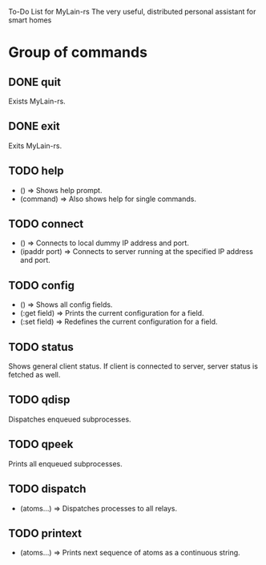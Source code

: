 To-Do List for MyLain-rs
The very useful, distributed personal assistant for smart homes

* Group of commands
** DONE quit
Exists MyLain-rs.
** DONE exit
Exits MyLain-rs.
** TODO help
- ()        => Shows help prompt.
- (command) => Also shows help for single commands.
** TODO connect
- ()            => Connects to local dummy IP address and port.
- (ipaddr port) => Connects to server running at the specified IP address and port.
** TODO config
- ()            => Shows all config fields.
- (:get field)  => Prints the current configuration for a field.
- (:set field)  => Redefines the current configuration for a field.
** TODO status
Shows general client status. If client is connected to server, server status is fetched as well.
** TODO qdisp
Dispatches enqueued subprocesses.
** TODO qpeek
Prints all enqueued subprocesses.

** TODO dispatch
- (atoms...)    => Dispatches processes to all relays.
** TODO printext
- (atoms...)    => Prints next sequence of atoms as a continuous string.
